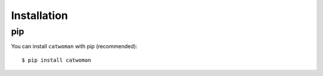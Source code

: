 .. _installation:

Installation
============
pip
---
You can install ``catwoman`` with pip (recommended):

::

	$ pip install catwoman
